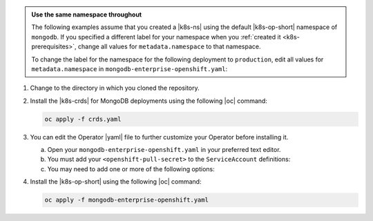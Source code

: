 .. _install-k8s-operator-oc:

.. admonition:: Use the same namespace throughout
   :class: note

   The following examples assume that you created a |k8s-ns|
   using the default |k8s-op-short| namespace of ``mongodb``.
   If you specified a different label for your namespace when
   you :ref:`created it <k8s-prerequisites>`, change all
   values for ``metadata.namespace`` to that namespace.

   To change the label for the namespace for the following
   deployment to ``production``, edit all values for
   ``metadata.namespace`` in ``mongodb-enterprise-openshift.yaml``:

   .. code-block:: yaml
      :emphasize-lines: 8, 16

      ##---
      # Source: mongodb-enterprise-operator/templates/serviceaccount.yaml
      ---
      apiVersion: v1
      kind: ServiceAccount
      metadata:
        name: enterprise-operator
        namespace: production
      ##---
      # Source: mongodb-enterprise-operator/templates/operator.yaml
      ---
      apiVersion: apps/v1
      kind: Deployment
      metadata:
        name: enterprise-operator
        namespace: production

      ---
      # Example truncated
      ---
      ...

1. Change to the directory in which you cloned the repository.

#. Install the |k8s-crds| for MongoDB deployments using the
   following |oc| command:

   .. code-block:: sh

      oc apply -f crds.yaml

#. You can edit the Operator |yaml| file to further customize
   your Operator before installing it.

   a. Open your ``mongodb-enterprise-openshift.yaml`` in your preferred
      text editor.
    
   #. You must add your ``<openshift-pull-secret>`` to the 
      ``ServiceAccount`` definitions:

      .. literalinclude:: /includes/openshift-service-accounts.yaml
         :language: yaml
         :emphasize-lines: 11-12, 22-23, 33-34

   #. You may need to add one or more of the following
      options:

      .. include:: /includes/list-tables/k8s-oc-install-options.rst

#. Install the |k8s-op-short| using the following
   |oc| command:

   .. code-block:: sh

      oc apply -f mongodb-enterprise-openshift.yaml

